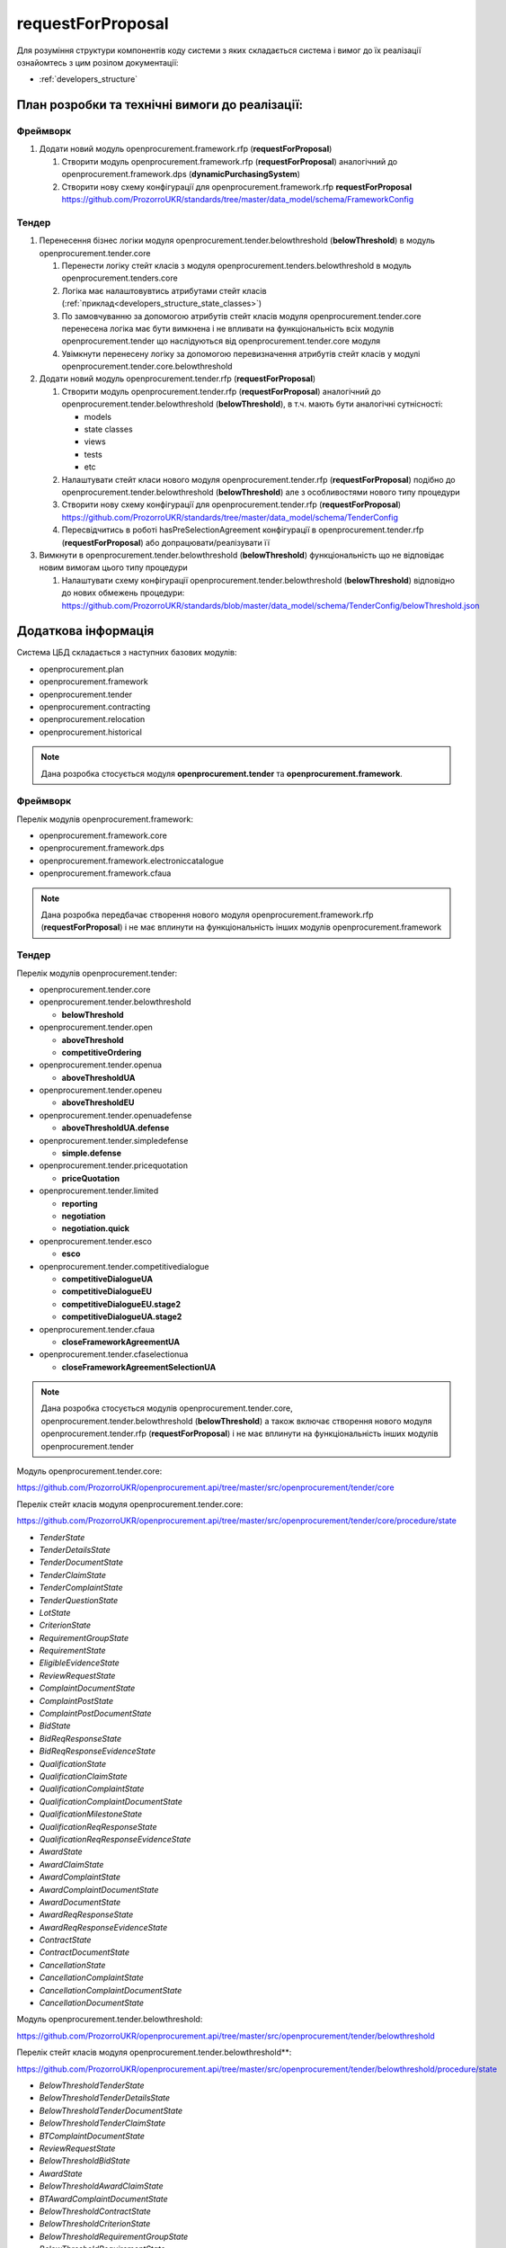 .. _request_for_proposal:

requestForProposal
==================

Для розуміння структури компонентів коду системи з яких складається система і вимог до їх реалізації ознайомтесь з цим розілом документації:

- :ref:`developers_structure`

План розробки та технічні вимоги до реалізації:
-----------------------------------------------

Фреймворк
~~~~~~~~~

1. Додати новий модуль openprocurement.framework.rfp (**requestForProposal**)

   1. Створити модуль openprocurement.framework.rfp (**requestForProposal**) аналогічний до openprocurement.framework.dps (**dynamicPurchasingSystem**)
   2. Створити нову схему конфігурації для openprocurement.framework.rfp **requestForProposal**
      https://github.com/ProzorroUKR/standards/tree/master/data_model/schema/FrameworkConfig

Тендер
~~~~~~

1. Перенесення бізнес логіки модуля openprocurement.tender.belowthreshold (**belowThreshold**) в модуль openprocurement.tender.core

   1. Перенести логіку стейт класів з модуля openprocurement.tenders.belowthreshold в модуль openprocurement.tenders.core
   2. Логіка має налаштовувтись атрибутами стейт класів (:ref:`приклад<developers_structure_state_classes>`)
   3. По замовчуванню за допомогою атрибутів стейт класів модуля openprocurement.tender.core перенесена логіка має бути вимкнена і не впливати на функціональність всіх модулів openprocurement.tender що наслідуються від  openprocurement.tender.core модуля
   4. Увімкнути перенесену логіку за допомогою перевизначення атрибутів стейт класів у модулі openprocurement.tender.core.belowthreshold

2. Додати новий модуль openprocurement.tender.rfp (**requestForProposal**)

   1. Створити модуль openprocurement.tender.rfp (**requestForProposal**) аналогічний до openprocurement.tender.belowthreshold (**belowThreshold**), в т.ч. мають бути аналогічні сутнісності:

      - models
      - state classes
      - views
      - tests
      - etc

   2. Налаштувати стейт класи нового модуля openprocurement.tender.rfp (**requestForProposal**) подібно до openprocurement.tender.belowthreshold (**belowThreshold**) але з особливостями нового типу процедури
   3. Створити нову схему конфігурації для openprocurement.tender.rfp (**requestForProposal**)
      https://github.com/ProzorroUKR/standards/tree/master/data_model/schema/TenderConfig
   4. Пересвідчитись в роботі hasPreSelectionAgreement конфігурації в openprocurement.tender.rfp (**requestForProposal**) або допрацювати/реалізувати її

3. Вимкнути в openprocurement.tender.belowthreshold (**belowThreshold**) функціональність що не відповідає новим вимогам цього типу процедури

   1. Налаштувати схему конфігурації openprocurement.tender.belowthreshold (**belowThreshold**) відповідно до нових обмежень процедури:
      https://github.com/ProzorroUKR/standards/blob/master/data_model/schema/TenderConfig/belowThreshold.json


Додаткова інформація
--------------------

Система ЦБД складається з наступних базових модулів:

- openprocurement.plan
- openprocurement.framework
- openprocurement.tender
- openprocurement.contracting
- openprocurement.relocation
- openprocurement.historical

.. note::
    Дана розробка стосується модуля **openprocurement.tender** та **openprocurement.framework**.

Фреймворк
~~~~~~~~~

Перелік модулів openprocurement.framework:

- openprocurement.framework.core
- openprocurement.framework.dps
- openprocurement.framework.electroniccatalogue
- openprocurement.framework.cfaua

.. note::
    Дана розробка передбачає створення нового модуля openprocurement.framework.rfp (**requestForProposal**) і не має вплинути на функціональність інших модулів openprocurement.framework


Тендер
~~~~~~

Перелік модулів openprocurement.tender:

- openprocurement.tender.core

- openprocurement.tender.belowthreshold

  - **belowThreshold**

- openprocurement.tender.open

  - **aboveThreshold**
  - **competitiveOrdering**

- openprocurement.tender.openua

  - **aboveThresholdUA**

- openprocurement.tender.openeu

  - **aboveThresholdEU**

- openprocurement.tender.openuadefense

  - **aboveThresholdUA.defense**

- openprocurement.tender.simpledefense

  - **simple.defense**

- openprocurement.tender.pricequotation

  - **priceQuotation**

- openprocurement.tender.limited

  - **reporting**
  - **negotiation**
  - **negotiation.quick**

- openprocurement.tender.esco

  - **esco**

- openprocurement.tender.competitivedialogue

  - **competitiveDialogueUA**
  - **competitiveDialogueEU**
  - **competitiveDialogueEU.stage2**
  - **competitiveDialogueUA.stage2**

- openprocurement.tender.cfaua

  - **closeFrameworkAgreementUA**

- openprocurement.tender.cfaselectionua

  - **closeFrameworkAgreementSelectionUA**

.. note::
    Дана розробка стосується модулів openprocurement.tender.core, openprocurement.tender.belowthreshold (**belowThreshold**) а також включає створення нового модуля openprocurement.tender.rfp (**requestForProposal**) і не має вплинути на функціональність інших модулів openprocurement.tender


Модуль openprocurement.tender.core:

https://github.com/ProzorroUKR/openprocurement.api/tree/master/src/openprocurement/tender/core

Перелік стейт класів модуля openprocurement.tender.core:

https://github.com/ProzorroUKR/openprocurement.api/tree/master/src/openprocurement/tender/core/procedure/state

- `TenderState`
- `TenderDetailsState`
- `TenderDocumentState`
- `TenderClaimState`
- `TenderComplaintState`
- `TenderQuestionState`
- `LotState`
- `CriterionState`
- `RequirementGroupState`
- `RequirementState`
- `EligibleEvidenceState`
- `ReviewRequestState`
- `ComplaintDocumentState`
- `ComplaintPostState`
- `ComplaintPostDocumentState`
- `BidState`
- `BidReqResponseState`
- `BidReqResponseEvidenceState`
- `QualificationState`
- `QualificationClaimState`
- `QualificationComplaintState`
- `QualificationComplaintDocumentState`
- `QualificationMilestoneState`
- `QualificationReqResponseState`
- `QualificationReqResponseEvidenceState`
- `AwardState`
- `AwardClaimState`
- `AwardComplaintState`
- `AwardComplaintDocumentState`
- `AwardDocumentState`
- `AwardReqResponseState`
- `AwardReqResponseEvidenceState`
- `ContractState`
- `ContractDocumentState`
- `CancellationState`
- `CancellationComplaintState`
- `CancellationComplaintDocumentState`
- `CancellationDocumentState`

Модуль openprocurement.tender.belowthreshold:

https://github.com/ProzorroUKR/openprocurement.api/tree/master/src/openprocurement/tender/belowthreshold

Перелік стейт класів модуля openprocurement.tender.belowthreshold**:

https://github.com/ProzorroUKR/openprocurement.api/tree/master/src/openprocurement/tender/belowthreshold/procedure/state

- `BelowThresholdTenderState`
- `BelowThresholdTenderDetailsState`
- `BelowThresholdTenderDocumentState`
- `BelowThresholdTenderClaimState`
- `BTComplaintDocumentState`
- `ReviewRequestState`
- `BelowThresholdBidState`
- `AwardState`
- `BelowThresholdAwardClaimState`
- `BTAwardComplaintDocumentState`
- `BelowThresholdContractState`
- `BelowThresholdCriterionState`
- `BelowThresholdRequirementGroupState`
- `BelowThresholdRequirementState`
- `BelowThresholdEligibleEvidenceState`
- `TenderLotState`
- `BelowThresholdTenderQuestionStateMixin`
- `BelowThresholdCancellationState`
- `BTCancellationDocumentState`

